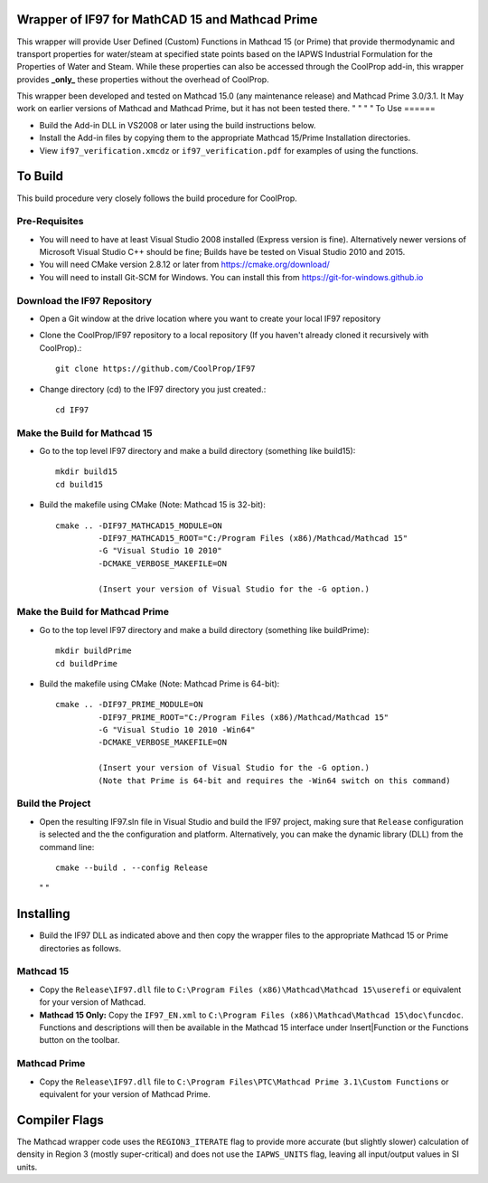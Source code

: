 Wrapper of IF97 for MathCAD 15 and Mathcad Prime
================================================

This wrapper will provide User Defined (Custom) Functions in Mathcad 15 (or Prime) that provide thermodynamic and transport properties for water/steam at specified state points based on the IAPWS Industrial Formulation for the Properties of Water and Steam.  While these properties can also be accessed through the CoolProp add-in, this wrapper provides **_only_** these properties without the overhead of CoolProp.

This wrapper been developed and tested on Mathcad 15.0 (any maintenance release) and Mathcad Prime 3.0/3.1.  It May work on earlier versions of Mathcad and Mathcad Prime, but it has not been tested there.
"  "
"  "
To Use
======

* Build the Add-in DLL in VS2008 or later using the build instructions below.

* Install the Add-in files by copying them to the appropriate Mathcad 15/Prime Installation directories.  

* View ``if97_verification.xmcdz`` or ``if97_verification.pdf`` for examples of using the functions.
  
  
  
To Build
========

This build procedure very closely follows the build procedure for CoolProp.

Pre-Requisites
--------------

* You will need to have at least Visual Studio 2008 installed (Express version is fine).  Alternatively newer versions of Microsoft Visual Studio C++ should be fine; Builds have be tested on Visual Studio 2010 and 2015.
* You will need CMake version 2.8.12 or later from https://cmake.org/download/
* You will need to install Git-SCM for Windows.  You can install this from https://git-for-windows.github.io

Download the IF97 Repository
----------------------------

* Open a Git window at the drive location where you want to create your local IF97 repository

* Clone the CoolProp/IF97 repository to a local repository (If you haven't already cloned it recursively with CoolProp).::

    git clone https://github.com/CoolProp/IF97

* Change directory (cd) to the IF97 directory you just created.::

    cd IF97

Make the Build for Mathcad 15
-----------------------------

* Go to the top level IF97 directory and make a build directory (something like \build15)::

    mkdir build15 
    cd build15

* Build the makefile using CMake (Note: Mathcad 15 is 32-bit)::

    cmake .. -DIF97_MATHCAD15_MODULE=ON 
             -DIF97_MATHCAD15_ROOT="C:/Program Files (x86)/Mathcad/Mathcad 15"  
             -G "Visual Studio 10 2010" 
             -DCMAKE_VERBOSE_MAKEFILE=ON 
	     
	     (Insert your version of Visual Studio for the -G option.)

Make the Build for Mathcad Prime
--------------------------------

* Go to the top level IF97 directory and make a build directory (something like \buildPrime)::

    mkdir buildPrime
    cd buildPrime

* Build the makefile using CMake (Note: Mathcad Prime is 64-bit)::

    cmake .. -DIF97_PRIME_MODULE=ON 
             -DIF97_PRIME_ROOT="C:/Program Files (x86)/Mathcad/Mathcad 15"  
             -G "Visual Studio 10 2010 -Win64" 
             -DCMAKE_VERBOSE_MAKEFILE=ON 
	     
	     (Insert your version of Visual Studio for the -G option.)
	     (Note that Prime is 64-bit and requires the -Win64 switch on this command)

Build the Project
-----------------

* Open the resulting IF97.sln file in Visual Studio and build the IF97 project, making sure that ``Release`` configuration is selected and the  the configuration and platform.  Alternatively, you can make the dynamic library (DLL) from the command line::

    cmake --build . --config Release
  
  "  "
  
Installing
==========

* Build the IF97 DLL as indicated above and then copy the wrapper files to the appropriate Mathcad 15 or Prime directories as follows.

Mathcad 15
----------
* Copy the ``Release\IF97.dll`` file to ``C:\Program Files (x86)\Mathcad\Mathcad 15\userefi`` or equivalent for your version of Mathcad.    
* **Mathcad 15 Only:** Copy the ``IF97_EN.xml`` to ``C:\Program Files (x86)\Mathcad\Mathcad 15\doc\funcdoc``.  Functions and descriptions will then be available in the Mathcad 15 interface under Insert|Function or the Functions button on the toolbar.

Mathcad Prime
----------
* Copy the ``Release\IF97.dll`` file to ``C:\Program Files\PTC\Mathcad Prime 3.1\Custom Functions`` or equivalent for your version of Mathcad Prime.
  
  
  
Compiler Flags
==============
The Mathcad wrapper code uses the ``REGION3_ITERATE`` flag to provide more accurate (but slightly slower) calculation of density in Region 3 (mostly super-critical) and does not use the ``IAPWS_UNITS`` flag, leaving all input/output values in SI units.
